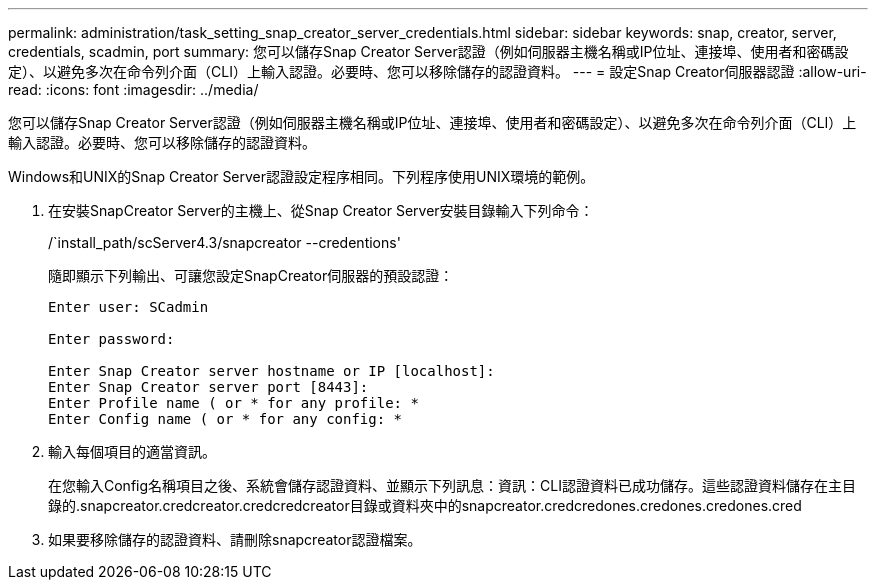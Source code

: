 ---
permalink: administration/task_setting_snap_creator_server_credentials.html 
sidebar: sidebar 
keywords: snap, creator, server, credentials, scadmin, port 
summary: 您可以儲存Snap Creator Server認證（例如伺服器主機名稱或IP位址、連接埠、使用者和密碼設定）、以避免多次在命令列介面（CLI）上輸入認證。必要時、您可以移除儲存的認證資料。 
---
= 設定Snap Creator伺服器認證
:allow-uri-read: 
:icons: font
:imagesdir: ../media/


[role="lead"]
您可以儲存Snap Creator Server認證（例如伺服器主機名稱或IP位址、連接埠、使用者和密碼設定）、以避免多次在命令列介面（CLI）上輸入認證。必要時、您可以移除儲存的認證資料。

Windows和UNIX的Snap Creator Server認證設定程序相同。下列程序使用UNIX環境的範例。

. 在安裝SnapCreator Server的主機上、從Snap Creator Server安裝目錄輸入下列命令：
+
/`install_path/scServer4.3/snapcreator --credentions'

+
隨即顯示下列輸出、可讓您設定SnapCreator伺服器的預設認證：

+
[listing]
----
Enter user: SCadmin

Enter password:

Enter Snap Creator server hostname or IP [localhost]:
Enter Snap Creator server port [8443]:
Enter Profile name ( or * for any profile: *
Enter Config name ( or * for any config: *
----
. 輸入每個項目的適當資訊。
+
在您輸入Config名稱項目之後、系統會儲存認證資料、並顯示下列訊息：資訊：CLI認證資料已成功儲存。這些認證資料儲存在主目錄的.snapcreator.credcreator.credcredcreator目錄或資料夾中的snapcreator.credcredones.credones.credones.cred

. 如果要移除儲存的認證資料、請刪除snapcreator認證檔案。

